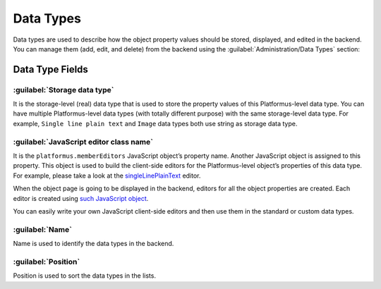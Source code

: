 ﻿Data Types
==========

Data types are used to describe how the object property values should be stored, displayed, and edited in the backend.
You can manage them (add, edit, and delete) from the backend using the :guilabel:`Administration/Data Types` section:

.. image:: /images/fundamentals/development/data_types/1.png

Data Type Fields
----------------

.. image:: /images/fundamentals/development/data_types/2.png

:guilabel:`Storage data type`
~~~~~~~~~~~~~~~~~~~~~~~~~~~~~

It is the storage-level (real) data type that is used to store the property values of this Platformus-level data type.
You can have multiple Platformus-level data types (with totally different purpose) with the same storage-level data type.
For example, ``Single line plain text`` and ``Image`` data types both use string as storage data type.

:guilabel:`JavaScript editor class name`
~~~~~~~~~~~~~~~~~~~~~~~~~~~~~~~~~~~~~~~~

It is the ``platformus.memberEditors`` JavaScript object’s property name. Another JavaScript object is assigned to this property.
This object is used to build the client-side editors for the Platformus-level object’s properties of this data type.
For example, please take a look at the `singleLinePlainText <https://github.com/Platformus/Platformus/blob/master/src/Platformus.Domain.Backend/Areas/Backend/Scripts/MemberEditors/single_line_plain_text_member_editor.js#L6>`_ editor.

When the object page is going to be displayed in the backend, editors for all the object properties are created.
Each editor is created using `such JavaScript object <https://github.com/Platformus/Platformus/blob/master/src/Platformus.Domain.Backend/Areas/Backend/Scripts/MemberEditors/member_editors.js#L25-L27>`_.

You can easily write your own JavaScript client-side editors and then use them in the standard or custom data types.

:guilabel:`Name`
~~~~~~~~~~~~~~~~

Name is used to identify the data types in the backend.

:guilabel:`Position`
~~~~~~~~~~~~~~~~~~~~

Position is used to sort the data types in the lists.